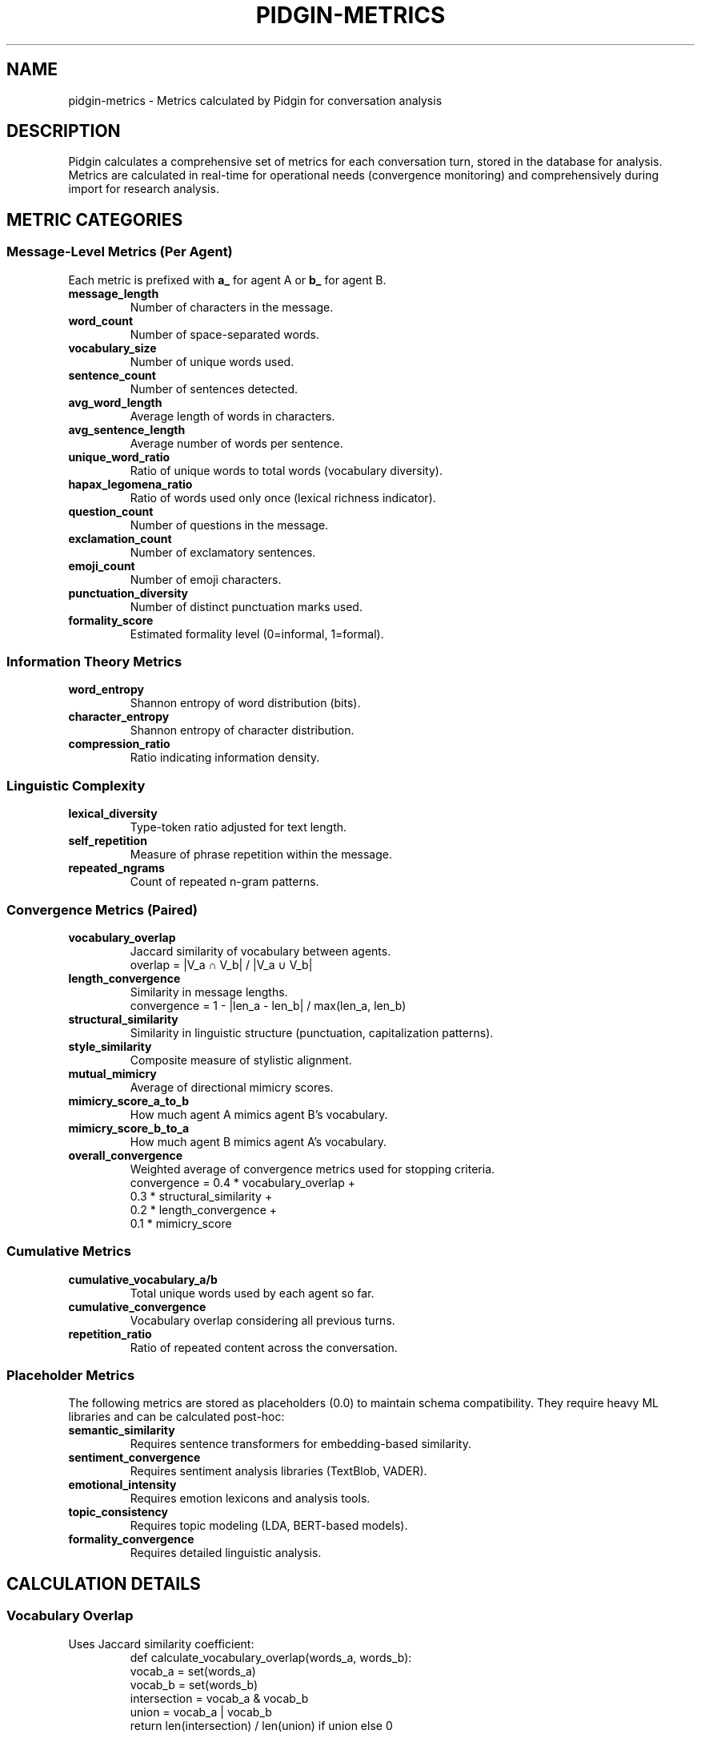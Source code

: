 .TH PIDGIN-METRICS 7 "July 2025" "pidgin 0.1.0" "Miscellaneous"
.SH NAME
pidgin-metrics \- Metrics calculated by Pidgin for conversation analysis
.SH DESCRIPTION
Pidgin calculates a comprehensive set of metrics for each conversation turn,
stored in the database for analysis. Metrics are calculated in real-time for
operational needs (convergence monitoring) and comprehensively during import
for research analysis.
.SH METRIC CATEGORIES
.SS Message-Level Metrics (Per Agent)
Each metric is prefixed with \fBa_\fR for agent A or \fBb_\fR for agent B.
.TP
.B message_length
Number of characters in the message.
.TP
.B word_count
Number of space-separated words.
.TP
.B vocabulary_size
Number of unique words used.
.TP
.B sentence_count
Number of sentences detected.
.TP
.B avg_word_length
Average length of words in characters.
.TP
.B avg_sentence_length
Average number of words per sentence.
.TP
.B unique_word_ratio
Ratio of unique words to total words (vocabulary diversity).
.TP
.B hapax_legomena_ratio
Ratio of words used only once (lexical richness indicator).
.TP
.B question_count
Number of questions in the message.
.TP
.B exclamation_count
Number of exclamatory sentences.
.TP
.B emoji_count
Number of emoji characters.
.TP
.B punctuation_diversity
Number of distinct punctuation marks used.
.TP
.B formality_score
Estimated formality level (0=informal, 1=formal).
.SS Information Theory Metrics
.TP
.B word_entropy
Shannon entropy of word distribution (bits).
.TP
.B character_entropy
Shannon entropy of character distribution.
.TP
.B compression_ratio
Ratio indicating information density.
.SS Linguistic Complexity
.TP
.B lexical_diversity
Type-token ratio adjusted for text length.
.TP
.B self_repetition
Measure of phrase repetition within the message.
.TP
.B repeated_ngrams
Count of repeated n-gram patterns.
.SS Convergence Metrics (Paired)
.TP
.B vocabulary_overlap
Jaccard similarity of vocabulary between agents.
.RS
.nf
overlap = |V_a ∩ V_b| / |V_a ∪ V_b|
.fi
.RE
.TP
.B length_convergence
Similarity in message lengths.
.RS
.nf
convergence = 1 - |len_a - len_b| / max(len_a, len_b)
.fi
.RE
.TP
.B structural_similarity
Similarity in linguistic structure (punctuation, capitalization patterns).
.TP
.B style_similarity
Composite measure of stylistic alignment.
.TP
.B mutual_mimicry
Average of directional mimicry scores.
.TP
.B mimicry_score_a_to_b
How much agent A mimics agent B's vocabulary.
.TP
.B mimicry_score_b_to_a
How much agent B mimics agent A's vocabulary.
.TP
.B overall_convergence
Weighted average of convergence metrics used for stopping criteria.
.RS
.nf
convergence = 0.4 * vocabulary_overlap +
              0.3 * structural_similarity +
              0.2 * length_convergence +
              0.1 * mimicry_score
.fi
.RE
.SS Cumulative Metrics
.TP
.B cumulative_vocabulary_a/b
Total unique words used by each agent so far.
.TP
.B cumulative_convergence
Vocabulary overlap considering all previous turns.
.TP
.B repetition_ratio
Ratio of repeated content across the conversation.
.SS Placeholder Metrics
The following metrics are stored as placeholders (0.0) to maintain schema
compatibility. They require heavy ML libraries and can be calculated post-hoc:
.TP
.B semantic_similarity
Requires sentence transformers for embedding-based similarity.
.TP
.B sentiment_convergence
Requires sentiment analysis libraries (TextBlob, VADER).
.TP
.B emotional_intensity
Requires emotion lexicons and analysis tools.
.TP
.B topic_consistency
Requires topic modeling (LDA, BERT-based models).
.TP
.B formality_convergence
Requires detailed linguistic analysis.
.SH CALCULATION DETAILS
.SS Vocabulary Overlap
Uses Jaccard similarity coefficient:
.RS
.nf
def calculate_vocabulary_overlap(words_a, words_b):
    vocab_a = set(words_a)
    vocab_b = set(words_b)
    intersection = vocab_a & vocab_b
    union = vocab_a | vocab_b
    return len(intersection) / len(union) if union else 0
.fi
.RE
.SS Mimicry Score
Measures adoption of partner's vocabulary:
.RS
.nf
def calculate_mimicry(current_words, partner_history):
    partner_vocab = set(word for turn in partner_history 
                       for word in turn)
    current_vocab = set(current_words)
    shared = current_vocab & partner_vocab
    return len(shared) / len(current_vocab) if current_vocab else 0
.fi
.RE
.SS Word Entropy
Shannon entropy of word frequency distribution:
.RS
.nf
H(X) = -Σ p(x) * log2(p(x))
.fi
.RE
Where p(x) is the probability of word x in the message.
.SH DATABASE SCHEMA
Metrics are stored in the \fBconversation_turns\fR table with appropriate
data types:
.IP \(bu 3
Counts: TINYINT or SMALLINT
.IP \(bu 3
Ratios/scores: DOUBLE (0.0-1.0)
.IP \(bu 3
Text metrics: INTEGER
.IP \(bu 3
Identifiers: VARCHAR
.SH ANALYSIS QUERIES
.SS Average convergence by turn
.RS
.nf
SELECT turn_number, AVG(overall_convergence) as avg_conv
FROM conversation_turns
WHERE experiment_id = ?
GROUP BY turn_number
ORDER BY turn_number;
.fi
.RE
.SS High convergence conversations
.RS
.nf
SELECT conversation_id, MAX(overall_convergence) as peak
FROM conversation_turns
GROUP BY conversation_id
HAVING peak > 0.9
ORDER BY peak DESC;
.fi
.RE
.SS Vocabulary growth
.RS
.nf
SELECT turn_number, 
       AVG(cumulative_vocabulary_a) as avg_vocab_a,
       AVG(cumulative_vocabulary_b) as avg_vocab_b
FROM conversation_turns
WHERE experiment_id = ?
GROUP BY turn_number;
.fi
.RE
.SH NOTES
All metrics are calculated deterministically from message text, ensuring
reproducibility. The computational cost is O(n) for most metrics where n
is message length.
.PP
Metrics are designed to capture both individual message characteristics
and paired conversation dynamics, enabling analysis of how communication
patterns evolve over time.
.SH SEE ALSO
.BR pidgin (1),
.BR pidgin-run (1),
.BR pidgin-info (1)
.SH REFERENCES
Shannon, C. E. (1948). "A Mathematical Theory of Communication"
.PP
Pickering, M. J., & Garrod, S. (2004). "Toward a mechanistic psychology of dialogue"
.SH AUTHOR
Nicholas Lange and contributors
